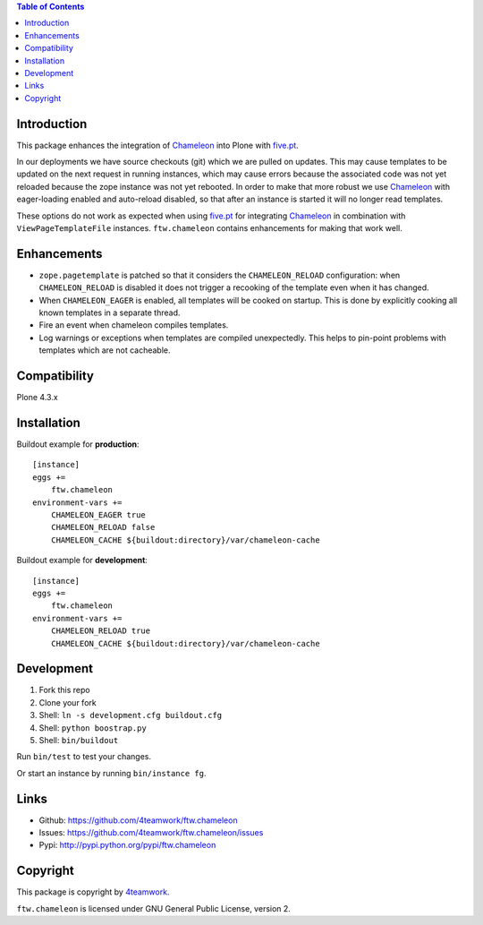.. contents:: Table of Contents


Introduction
============

This package enhances the integration of `Chameleon`_ into Plone with `five.pt`_.

In our deployments we have source checkouts (git) which we are pulled on updates.
This may cause templates to be updated on the next request in running instances,
which may cause errors because the associated code was not yet reloaded because
the zope instance was not yet rebooted.
In order to make that more robust we use `Chameleon`_ with eager-loading enabled
and auto-reload disabled, so that after an instance is started it will no longer
read templates.

These options do not work as expected when using `five.pt`_ for integrating
`Chameleon`_ in combination with ``ViewPageTemplateFile`` instances.
``ftw.chameleon`` contains enhancements for making that work well.


Enhancements
=============

- ``zope.pagetemplate`` is patched so that it considers the ``CHAMELEON_RELOAD``
  configuration: when ``CHAMELEON_RELOAD`` is disabled it does not trigger a
  recooking of the template even when it has changed.

- When ``CHAMELEON_EAGER`` is enabled, all templates will be cooked on startup.
  This is done by explicitly cooking all known templates in a separate thread.

- Fire an event when chameleon compiles templates.

- Log warnings or exceptions when templates are compiled unexpectedly.
  This helps to pin-point problems with templates which are not cacheable.


Compatibility
=============

Plone 4.3.x


Installation
============

Buildout example for **production**:

::

    [instance]
    eggs +=
        ftw.chameleon
    environment-vars +=
        CHAMELEON_EAGER true
        CHAMELEON_RELOAD false
        CHAMELEON_CACHE ${buildout:directory}/var/chameleon-cache

Buildout example for **development**:

::

    [instance]
    eggs +=
        ftw.chameleon
    environment-vars +=
        CHAMELEON_RELOAD true
        CHAMELEON_CACHE ${buildout:directory}/var/chameleon-cache



Development
===========

1. Fork this repo
2. Clone your fork
3. Shell: ``ln -s development.cfg buildout.cfg``
4. Shell: ``python boostrap.py``
5. Shell: ``bin/buildout``

Run ``bin/test`` to test your changes.

Or start an instance by running ``bin/instance fg``.


Links
=====

- Github: https://github.com/4teamwork/ftw.chameleon
- Issues: https://github.com/4teamwork/ftw.chameleon/issues
- Pypi: http://pypi.python.org/pypi/ftw.chameleon


Copyright
=========

This package is copyright by `4teamwork <http://www.4teamwork.ch/>`_.

``ftw.chameleon`` is licensed under GNU General Public License, version 2.

.. _Chameleon: https://pypi.python.org/pypi/Chameleon
.. _five.pt: https://pypi.python.org/pypi/five.pt
